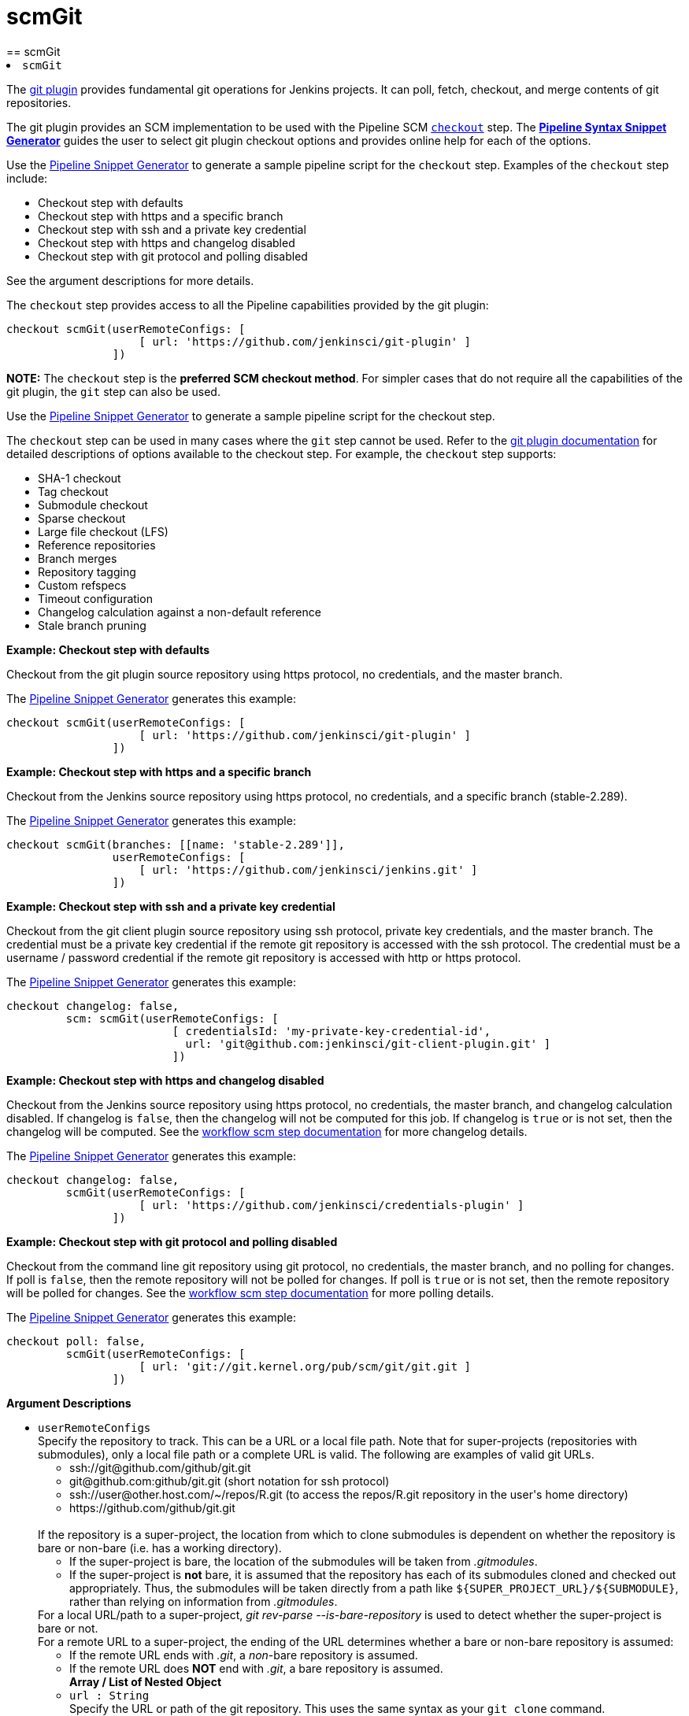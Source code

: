 = scmGit
:page-layout: pipelinesteps
== scmGit

++++
<li><code>scmGit</code><div>
<div><div>
 <p>The <a href="https://plugins.jenkins.io/git/" rel="nofollow">git plugin</a> provides fundamental git operations for Jenkins projects. It can poll, fetch, checkout, and merge contents of git repositories.</p>
 <p>The git plugin provides an SCM implementation to be used with the Pipeline SCM <a href="https://www.jenkins.io/doc/pipeline/steps/workflow-scm-step" rel="nofollow"><code>checkout</code></a> step. The <a href="https://www.jenkins.io/redirect/pipeline-snippet-generator" rel="nofollow"><strong>Pipeline Syntax Snippet Generator</strong></a> guides the user to select git plugin checkout options and provides online help for each of the options.</p>
 <p>Use the <a href="https://www.jenkins.io/redirect/pipeline-snippet-generator" rel="nofollow">Pipeline Snippet Generator</a> to generate a sample pipeline script for the <code>checkout</code> step. Examples of the <code>checkout</code> step include:</p>
 <ul>
  <li><a rel="nofollow">Checkout step with defaults</a></li>
  <li><a rel="nofollow">Checkout step with https and a specific branch</a></li>
  <li><a rel="nofollow">Checkout step with ssh and a private key credential</a></li>
  <li><a rel="nofollow">Checkout step with https and changelog disabled</a></li>
  <li><a rel="nofollow">Checkout step with git protocol and polling disabled</a></li>
 </ul> See the <a rel="nofollow">argument descriptions</a> for more details. 
 <p></p>
 <p>The <code>checkout</code> step provides access to all the Pipeline capabilities provided by the git plugin:</p>
 <pre>checkout scmGit(userRemoteConfigs: [
                    [ url: 'https://github.com/jenkinsci/git-plugin' ]
                ])
</pre>
 <p></p>
 <p><strong>NOTE:</strong> The <code>checkout</code> step is the <strong>preferred SCM checkout method</strong>. For simpler cases that do not require all the capabilities of the git plugin, the <code>git</code> step can also be used.</p>
 <p>Use the <a href="https://www.jenkins.io/redirect/pipeline-snippet-generator" rel="nofollow">Pipeline Snippet Generator</a> to generate a sample pipeline script for the checkout step.</p>
 <p>The <code>checkout</code> step can be used in many cases where the <code>git</code> step cannot be used. Refer to the <a href="https://plugins.jenkins.io/git#extensions" rel="nofollow">git plugin documentation</a> for detailed descriptions of options available to the checkout step. For example, the <code>checkout</code> step supports:</p>
 <ul>
  <li>SHA-1 checkout</li>
  <li>Tag checkout</li>
  <li>Submodule checkout</li>
  <li>Sparse checkout</li>
  <li>Large file checkout (LFS)</li>
  <li>Reference repositories</li>
  <li>Branch merges</li>
  <li>Repository tagging</li>
  <li>Custom refspecs</li>
  <li>Timeout configuration</li>
  <li>Changelog calculation against a non-default reference</li>
  <li>Stale branch pruning</li>
 </ul>
 <p></p> <strong><a rel="nofollow">Example: Checkout step with defaults</a></strong>
 <p>Checkout from the git plugin source repository using https protocol, no credentials, and the master branch.</p>
 <p>The <a href="https://www.jenkins.io/redirect/pipeline-snippet-generator" rel="nofollow">Pipeline Snippet Generator</a> generates this example:</p>
 <pre>checkout scmGit(userRemoteConfigs: [
                    [ url: 'https://github.com/jenkinsci/git-plugin' ]
                ])
</pre>
 <p></p><strong><a rel="nofollow">Example: Checkout step with https and a specific branch</a></strong>
 <p>Checkout from the Jenkins source repository using https protocol, no credentials, and a specific branch (stable-2.289).</p>
 <p>The <a href="https://www.jenkins.io/redirect/pipeline-snippet-generator" rel="nofollow">Pipeline Snippet Generator</a> generates this example:</p>
 <pre>checkout scmGit(branches: [[name: 'stable-2.289']],
                userRemoteConfigs: [
                    [ url: 'https://github.com/jenkinsci/jenkins.git' ]
                ])
</pre>
 <p></p><strong><a rel="nofollow">Example: Checkout step with ssh and a private key credential</a></strong>
 <p>Checkout from the git client plugin source repository using ssh protocol, private key credentials, and the master branch. The credential must be a private key credential if the remote git repository is accessed with the ssh protocol. The credential must be a username / password credential if the remote git repository is accessed with http or https protocol.</p>
 <p>The <a href="https://www.jenkins.io/redirect/pipeline-snippet-generator" rel="nofollow">Pipeline Snippet Generator</a> generates this example:</p>
 <pre>checkout changelog: false,
         scm: scmGit(userRemoteConfigs: [
                         [ credentialsId: 'my-private-key-credential-id',
                           url: 'git@github.com:jenkinsci/git-client-plugin.git' ]
                         ])
</pre>
 <p></p><strong><a rel="nofollow">Example: Checkout step with https and changelog disabled</a></strong>
 <p>Checkout from the Jenkins source repository using https protocol, no credentials, the master branch, and changelog calculation disabled. If changelog is <code>false</code>, then the changelog will not be computed for this job. If changelog is <code>true</code> or is not set, then the changelog will be computed. See the <a href="https://github.com/jenkinsci/workflow-scm-step-plugin/blob/master/README.md#changelogs" rel="nofollow">workflow scm step documentation</a> for more changelog details.</p>
 <p>The <a href="https://www.jenkins.io/redirect/pipeline-snippet-generator" rel="nofollow">Pipeline Snippet Generator</a> generates this example:</p>
 <pre>checkout changelog: false,
         scmGit(userRemoteConfigs: [
                    [ url: 'https://github.com/jenkinsci/credentials-plugin' ]
                ])
</pre>
 <p></p><strong><a rel="nofollow">Example: Checkout step with git protocol and polling disabled</a></strong>
 <p>Checkout from the command line git repository using git protocol, no credentials, the master branch, and no polling for changes. If poll is <code>false</code>, then the remote repository will not be polled for changes. If poll is <code>true</code> or is not set, then the remote repository will be polled for changes. See the <a href="https://github.com/jenkinsci/workflow-scm-step-plugin/blob/master/README.md#polling" rel="nofollow">workflow scm step documentation</a> for more polling details.</p>
 <p>The <a href="https://www.jenkins.io/redirect/pipeline-snippet-generator" rel="nofollow">Pipeline Snippet Generator</a> generates this example:</p>
 <pre>checkout poll: false,
         scmGit(userRemoteConfigs: [
                    [ url: 'git://git.kernel.org/pub/scm/git/git.git ]
                ])
</pre>
 <p></p> <strong><a rel="nofollow">Argument Descriptions</a></strong>
</div></div>
<ul><li><code>userRemoteConfigs</code>
<div><div>
 Specify the repository to track. This can be a URL or a local file path. Note that for super-projects (repositories with submodules), only a local file path or a complete URL is valid. The following are examples of valid git URLs. 
 <ul>
  <li>ssh://git@github.com/github/git.git</li>
  <li>git@github.com:github/git.git (short notation for ssh protocol)</li>
  <li>ssh://user@other.host.com/~/repos/R.git (to access the repos/R.git repository in the user's home directory)</li>
  <li>https://github.com/github/git.git</li>
 </ul>
 <br>
  If the repository is a super-project, the location from which to clone submodules is dependent on whether the repository is bare or non-bare (i.e. has a working directory). 
 <ul>
  <li>If the super-project is bare, the location of the submodules will be taken from <em>.gitmodules</em>.</li>
  <li>If the super-project is <strong>not</strong> bare, it is assumed that the repository has each of its submodules cloned and checked out appropriately. Thus, the submodules will be taken directly from a path like <code>${SUPER_PROJECT_URL}/${SUBMODULE}</code>, rather than relying on information from <em>.gitmodules</em>.</li>
 </ul> For a local URL/path to a super-project, <em>git rev-parse --is-bare-repository</em> is used to detect whether the super-project is bare or not. 
 <br>
  For a remote URL to a super-project, the ending of the URL determines whether a bare or non-bare repository is assumed: 
 <ul>
  <li>If the remote URL ends with <em>.git</em>, a <em>non</em>-bare repository is assumed.</li>
  <li>If the remote URL does <strong>NOT</strong> end with <em>.git</em>, a bare repository is assumed.</li>
 </ul>
</div></div>

<ul><b>Array / List of Nested Object</b>
<li><code>url : String</code>
<div><div>
 Specify the URL or path of the git repository. This uses the same syntax as your <code>git clone</code> command.
</div></div>

</li>
<li><code>name : String</code>
<div><div>
 ID of the repository, such as <code>origin</code>, to uniquely identify this repository among other remote repositories. This is the same "name" that you use in your <code>git remote</code> command. If left empty, Jenkins will generate unique names for you. 
 <p>You normally want to specify this when you have multiple remote repositories.</p>
</div></div>

</li>
<li><code>refspec : String</code>
<div><div>
 A refspec controls the remote refs to be retrieved and how they map to local refs. If left blank, it will default to the normal behaviour of <code>git fetch</code>, which retrieves all the branch heads as <code>remotes/REPOSITORYNAME/BRANCHNAME</code>. This default behaviour is OK for most cases. 
 <p>In other words, the default refspec is "+refs/heads/*:refs/remotes/REPOSITORYNAME/*" where <code>REPOSITORYNAME</code> is the value you specify in the above "name of repository" textbox.</p>
 <p>When do you want to modify this value? A good example is when you want to just retrieve one branch. For example, <code>+refs/heads/master:refs/remotes/origin/master</code> would only retrieve the master branch and nothing else.</p>
 <p>The plugin uses a default refspec for its initial fetch, unless the "Advanced Clone Option" is set to honor refspec. This keeps compatibility with previous behavior, and allows the job definition to decide if the refspec should be honored on initial clone.</p>
 <p>Multiple refspecs can be entered by separating them with a space character. <code>+refs/heads/master:refs/remotes/origin/master&nbsp;+refs/heads/develop:refs/remotes/origin/develop</code> retrieves the master branch and the develop branch and nothing else.</p>
 <p>See <a href="https://git-scm.com/book/en/v2/Git-Internals-The-Refspec" rel="nofollow">the refspec definition in Git user manual</a> for more details.</p>
</div></div>

</li>
<li><code>credentialsId : String</code>
<div><div>
 Credential used to <strong>check out</strong> sources.
</div></div>

</li>
</ul></li>
<li><code>branches</code>
<div><div>
 List of branches to build. Jenkins jobs are most effective when each job builds only a single branch. When a single job builds multiple branches, the changelog comparisons between branches often show no changes or incorrect changes.
</div></div>

<ul><b>Array / List of Nested Object</b>
<li><code>name : String</code>
<div><div>
 <p>Specify the branches if you'd like to track a specific branch in a repository. If left blank, all branches will be examined for changes and built.</p>
 <p>The safest way is to use the <code>refs/heads/&lt;branchName&gt;</code> syntax. This way the expected branch is unambiguous.</p>
 <p>If your branch name has a <code>/</code> in it make sure to use the full reference above. When not presented with a full path the plugin will only use the part of the string right of the last slash. Meaning <code>foo/bar</code> will actually match <code>bar</code>.</p>
 <p>If you use a wildcard branch specifier, with a slash (e.g. <code>release/</code>), you'll need to specify the origin repository in the branch names to make sure changes are picked up. So e.g. <code>origin/release/</code></p>
 <p>Possible options:</p>
 <ul>
  <li><strong><code>&lt;branchName&gt;</code></strong><br>
    Tracks/checks out the specified branch. If ambiguous the first result is taken, which is not necessarily the expected one. Better use <code>refs/heads/&lt;branchName&gt;</code>.<br>
    E.g. <code>master</code>, <code>feature1</code>, ...</li>
  <li><strong><code>refs/heads/&lt;branchName&gt;</code></strong><br>
    Tracks/checks out the specified branch.<br>
    E.g. <code>refs/heads/master</code>, <code>refs/heads/feature1/master</code>, ...</li>
  <li><strong><code>&lt;remoteRepoName&gt;/&lt;branchName&gt;</code></strong><br>
    Tracks/checks out the specified branch. If ambiguous the first result is taken, which is not necessarily the expected one.<br>
    Better use <code>refs/heads/&lt;branchName&gt;</code>.<br>
    E.g. <code>origin/master</code></li>
  <li><strong><code>remotes/&lt;remoteRepoName&gt;/&lt;branchName&gt;</code></strong><br>
    Tracks/checks out the specified branch.<br>
    E.g. <code>remotes/origin/master</code></li>
  <li><strong><code>refs/remotes/&lt;remoteRepoName&gt;/&lt;branchName&gt;</code></strong><br>
    Tracks/checks out the specified branch.<br>
    E.g. <code>refs/remotes/origin/master</code></li>
  <li><strong><code>&lt;tagName&gt;</code></strong><br>
    This does not work since the tag will not be recognized as tag.<br>
    Use <code>refs/tags/&lt;tagName&gt;</code> instead.<br>
    E.g. <code>git-2.3.0</code></li>
  <li><strong><code>refs/tags/&lt;tagName&gt;</code></strong><br>
    Tracks/checks out the specified tag.<br>
    E.g. <code>refs/tags/git-2.3.0</code></li>
  <li><strong><code>&lt;commitId&gt;</code></strong><br>
    Checks out the specified commit.<br>
    E.g. <code>5062ac843f2b947733e6a3b105977056821bd352</code>, <code>5062ac84</code>, ...</li>
  <li><strong><code>${ENV_VARIABLE}</code></strong><br>
    It is also possible to use environment variables. In this case the variables are evaluated and the result is used as described above.<br>
    E.g. <code>${TREEISH}</code>, <code>refs/tags/${TAGNAME}</code>, ...</li>
  <li><strong><code>&lt;Wildcards&gt;</code></strong><br>
    The syntax is of the form: <code>REPOSITORYNAME/BRANCH</code>. In addition, <code>BRANCH</code> is recognized as a shorthand of <code>*/BRANCH</code>, '*' is recognized as a wildcard, and '**' is recognized as wildcard that includes the separator '/'. Therefore, <code>origin/branches*</code> would match <code>origin/branches-foo</code> but not <code>origin/branches/foo</code>, while <code>origin/branches**</code> would match both <code>origin/branches-foo</code> and <code>origin/branches/foo</code>.</li>
  <li><strong><code>:&lt;regular expression&gt;</code></strong><br>
    The syntax is of the form: <code>:regexp</code>. Regular expression syntax in branches to build will only build those branches whose names match the regular expression.<br>
    Examples:<br>
   <ul>
    <li><code>:^(?!(origin/prefix)).*</code>
     <ul>
      <li>matches: <code>origin</code> or <code>origin/master</code> or <code>origin/feature</code></li>
      <li>does not match: <code>origin/prefix</code> or <code>origin/prefix_123</code> or <code>origin/prefix-abc</code></li>
     </ul></li>
    <li><code>:origin/release-\d{8}</code>
     <ul>
      <li>matches: <code>origin/release-20150101</code></li>
      <li>does not match: <code>origin/release-2015010</code> or <code>origin/release-201501011</code> or <code>origin/release-20150101-something</code></li>
     </ul></li>
    <li><code>:^(?!origin/master$|origin/develop$).*</code>
     <ul>
      <li>matches: <code>origin/branch1</code> or <code>origin/branch-2</code> or <code>origin/master123</code> or <code>origin/develop-123</code></li>
      <li>does not match: <code>origin/master</code> or <code>origin/develop</code></li>
     </ul></li>
   </ul></li>
 </ul>
 <p></p>
</div></div>

</li>
</ul></li>
<li><code>browser</code>
<div><div>
 Defines the repository browser that displays changes detected by the git plugin.
</div></div>

<ul><b>Nested Choice of Objects</b>
<li><code>assembla</code><div>
<ul><li><code>repoUrl : String</code>
<div><div>
 Specify the root URL serving this repository (such as <em>https://www.assembla.com/code/PROJECT/git/</em>).
</div></div>

</li>
</ul></div></li>
<li><code>$class: 'BacklogGitRepositoryBrowser'</code><div>
<ul><li><code>repoName : String</code>
</li>
<li><code>repoUrl : String</code>
</li>
</ul></div></li>
<li><code>bitbucketServer</code><div>
<ul><li><code>repoUrl : String</code>
<div><div>
 Specify the Bitbucket Server root URL for this repository (such as <em>https://bitbucket:7990/OWNER/REPO/</em>).
</div></div>

</li>
</ul></div></li>
<li><code>bitbucket</code><div>
<ul><li><code>repoUrl : String</code>
<div><div>
 Specify the root URL serving this repository (such as <em>https://bitbucket.org/OWNER/REPO/</em>).
</div></div>

</li>
</ul></div></li>
<li><code>cgit</code><div>
<ul><li><code>repoUrl : String</code>
<div><div>
 Specify the root URL serving this repository (such as <em>https://cgit.example.com:port/group/REPO/</em>).
</div></div>

</li>
</ul></div></li>
<li><code>fisheye</code><div>
<ul><li><code>repoUrl : String</code>
<div><div>
 Specify the URL of this repository in FishEye (such as <em>https://fisheye.example.com/browse/project/</em>).
</div></div>

</li>
</ul></div></li>
<li><code>gitblit</code><div>
<ul><li><code>repoUrl : String</code>
<div><div>
 Specify the root URL serving this repository.
</div></div>

</li>
<li><code>projectName : String</code>
<div><div>
 Specify the name of the project in GitBlit.
</div></div>

</li>
</ul></div></li>
<li><code>$class: 'GitBucketBrowser'</code><div>
<ul><li><code>url : String</code>
</li>
</ul></div></li>
<li><code>gitLab</code><div>
<ul><li><code>repoUrl : String</code>
<div><div>
 Specify the root URL serving this repository (such as <em>https://gitlab.com/username/repository/</em>).
</div></div>

</li>
<li><code>version : String</code> (optional)
<div><div>
 Specify the major and minor version of GitLab you use (such as 9.1). If you don't specify a version, a modern version of GitLab (&gt;= 8.0) is assumed.
</div></div>

</li>
</ul></div></li>
<li><code>gitLabBrowser</code><div>
<div><div>
 Specify the HTTP URL for this project's GitLab page so that links to changes can be automatically generated by Jenkins. The URL needs to include the owner and project. If the GitLab server is <code>https://gitLab.example.com</code> then the URL for bob's skunkworks project might be <code>https://gitLab.example.com/bob/skunkworks</code>.
</div></div>
<ul><li><code>projectUrl : String</code>
<div><div>
 Specify the HTTP URL for this project's GitLab page. The URL needs to include the owner and project so, for example, if the GitLab server is <code>https://gitLab.example.com</code> then the URL for bob's skunkworks project might be <code>https://gitLab.example.com/bob/skunkworks</code>
</div></div>

</li>
</ul></div></li>
<li><code>gitList</code><div>
<ul><li><code>repoUrl : String</code>
<div><div>
 Specify the root URL serving this repository (such as <em>https://gitlist.example.com/repo/</em>).
</div></div>

</li>
</ul></div></li>
<li><code>gitWeb</code><div>
<ul><li><code>repoUrl : String</code>
<div><div>
 Specify the root URL serving this repository (such as <em>https://github.com/jenkinsci/jenkins.git</em>).
</div></div>

</li>
</ul></div></li>
<li><code>$class: 'GiteaBrowser'</code><div>
<ul><li><code>repoUrl : String</code>
<div><div>
 Specify the HTTP URL for this repository's Gitea page. The URL needs to include the owner and repository so, for example, if the Gitea server is <code>https://gitea.example.com</code> then the URL for bob's skunkworks project repository might be <code>https://gitea.example.com/bob/skunkworks</code>
</div></div>

</li>
</ul></div></li>
<li><code>github</code><div>
<ul><li><code>repoUrl : String</code>
<div><div>
 Specify the HTTP URL for this repository's GitHub page (such as <em>https://github.com/jquery/jquery</em>).
</div></div>

</li>
</ul></div></li>
<li><code>gitiles</code><div>
<ul><li><code>repoUrl : String</code>
<div><div>
 Specify the root URL serving this repository (such as <em>https://gwt.googlesource.com/gwt/</em>).
</div></div>

</li>
</ul></div></li>
<li><code>$class: 'GitoriousWeb'</code><div>
<ul><li><code>repoUrl : String</code>
<div><div>
 Specify the root URL serving this repository (such as <em>https://gitorious.org/gitorious/mainline</em>).
</div></div>

</li>
</ul></div></li>
<li><code>gogs</code><div>
<ul><li><code>repoUrl : String</code>
<div><div>
 Specify the root URL serving this repository (such as <em>https://gogs.example.com/username/some-repo-url.git</em>).
</div></div>

</li>
</ul></div></li>
<li><code>kiln</code><div>
<ul><li><code>repoUrl : String</code>
<div><div>
 Specify the root URL serving this repository (such as <em>https://khanacademy.kilnhg.com/Code/Website/Group/webapp</em>).
</div></div>

</li>
</ul></div></li>
<li><code>phabricator</code><div>
<ul><li><code>repoUrl : String</code>
<div><div>
 Specify the phabricator instance root URL (such as <em>https://phabricator.example.com</em>).
</div></div>

</li>
<li><code>repo : String</code>
<div><div>
 Specify the repository name in phabricator (such as the <em>foo</em> part of <em>phabricator.example.com/diffusion/foo/browse</em>).
</div></div>

</li>
</ul></div></li>
<li><code>redmine</code><div>
<ul><li><code>repoUrl : String</code>
<div><div>
 Specify the root URL serving this repository (such as <em>https://redmine.example.com/PATH/projects/PROJECT/repository</em>).
</div></div>

</li>
</ul></div></li>
<li><code>rhodeCode</code><div>
<ul><li><code>repoUrl : String</code>
<div><div>
 Specify the HTTP URL for this repository's RhodeCode page (such as <em>https://rhodecode.example.com/projects/PROJECT/repos/REPO/</em>).
</div></div>

</li>
</ul></div></li>
<li><code>$class: 'ScmManagerGitRepositoryBrowser'</code><div>
<ul><li><code>repoUrl : String</code>
<div><div>
 Specify the root URL serving this repository (such as <em>https://scm-manager.org/scm/repo/namespace/name</em>).
</div></div>

</li>
</ul></div></li>
<li><code>jbSpace</code><div>
<ul><li><code>repoUrl : String</code>
<div><div>
 Provide the absolute URL to your repository in JetBrains Space in the following format: https://&lt;your Space instance&gt;/p/&lt;project key&gt;/repositories/&lt;repository name&gt;
</div></div>

</li>
</ul></div></li>
<li><code>$class: 'Stash'</code><div>
<ul><li><code>repoUrl : String</code>
<div><div>
 Specify the HTTP URL for this repository's Stash page (such as <em>https://stash.example.com/projects/PROJECT/repos/REPO/</em>).
</div></div>

</li>
</ul></div></li>
<li><code>teamFoundation</code><div>
<ul><li><code>repoUrl : String</code>
<div><div>
 Either the name of the remote whose URL should be used, or the URL of this module in TFS (such as <em>https://tfs.example.com/tfs/PROJECT/_git/REPO/</em>). If empty (default), the URL of the "origin" repository is used. 
 <p>If TFS is also used as the repository server, this can usually be left blank.</p>
</div></div>

</li>
</ul></div></li>
<li><code>$class: 'TracGitRepositoryBrowser'</code><div>
<ul></ul></div></li>
<li><code>$class: 'TuleapBrowser'</code><div>
<div><div>
 Specify the HTTPS URL for the Tuleap Git repository so that links to changes can be automatically generated by Jenkins.
</div></div>
<ul><li><code>repositoryUrl : String</code>
<div><div>
 The URL is the web URL of the Tuleap Git repository.
</div></div>

</li>
</ul></div></li>
<li><code>viewgit</code><div>
<ul><li><code>repoUrl : String</code>
<div><div>
 Specify the root URL serving this repository (such as <em>https://git.example.com/viewgit/</em>).
</div></div>

</li>
<li><code>projectName : String</code>
<div><div>
 Specify the name of the project in ViewGit (e.g. scripts, scuttle etc. from <em>https://code.fealdia.org/viewgit/</em>).
</div></div>

</li>
</ul></div></li>
</ul></li>
<li><code>gitTool : String</code>
<div><p>Name of the git tool to be used for this job. Git tool names are defined in "Global Tool Configuration".</p></div>

</li>
<li><code>extensions</code>
<div><div>
 <p>Extensions add new behavior or modify existing plugin behavior for different uses. Extensions help users more precisely tune plugin behavior to meet their needs.</p>
 <p>Extensions include:</p>
 <ul>
  <li><strong>Clone extensions</strong> modify the git operations that retrieve remote changes into the agent workspace. The extensions can adjust the amount of history retrieved, how long the retrieval is allowed to run, and other retrieval details.</li>
  <li><strong>Checkout extensions</strong> modify the git operations that place files in the workspace from the git repository on the agent. The extensions can adjust the maximum duration of the checkout operation, the use and behavior of git submodules, the location of the workspace on the disc, and more.</li>
  <li><strong>Changelog extensions</strong> adapt the source code difference calculations for different cases.</li>
  <li><strong>Tagging extensions</strong> allow the plugin to apply tags in the current workspace.</li>
  <li><strong>Build initiation extensions</strong> control the conditions that start a build. They can ignore notifications of a change or force a deeper evaluation of the commits when polling.</li>
  <li><strong>Merge extensions</strong> can optionally merge changes from other branches into the current branch of the agent workspace. They control the source branch for the merge and the options applied to the merge.</li>
 </ul>
 <p></p>
</div></div>

<ul><b>Array / List of Nested Choice of Objects</b>
<li><code>authorInChangelog</code><div>
<div><div>
 The default behavior is to use the Git commit's "Committer" value in Jenkins' build changesets. If this option is selected, the Git commit's "Author" value would be used instead.
</div></div>
<ul></ul></div></li>
<li><code>$class: 'BuildChooserSetting'</code><div>
<div><div>
 When you are interested in using a job to build multiple heads (most typically multiple branches), you can choose how Jenkins choose what branches to build in what order. 
 <p>This extension point in Jenkins is used by many other plugins to control the job to build specific commits. When you activate those plugins, you may see them installing a custom strategy here.</p>
</div></div>
<ul><li><code>buildChooser</code>
<ul><b>Nested Choice of Objects</b>
<li><code>$class: 'AlternativeBuildChooser'</code><div>
<ul></ul></div></li>
<li><code>$class: 'AncestryBuildChooser'</code><div>
<ul><li><code>maximumAgeInDays : int</code>
</li>
<li><code>ancestorCommitSha1 : String</code>
</li>
</ul></div></li>
<li><code>$class: 'DefaultBuildChooser'</code><div>
<ul></ul></div></li>
<li><code>$class: 'DeflakeGitBuildChooser'</code><div>
<ul></ul></div></li>
<li><code>$class: 'GerritTriggerBuildChooser'</code><div>
<ul></ul></div></li>
<li><code>$class: 'InverseBuildChooser'</code><div>
<ul></ul></div></li>
</ul></li>
</ul></div></li>
<li><code>buildSingleRevisionOnly</code><div>
<div><div>
 Disable scheduling for multiple candidate revisions.
 <br>
  If we have 3 branches:
 <br>
  ----A--.---.--- B
 <br>
  &nbsp;&nbsp;&nbsp;&nbsp;&nbsp;&nbsp;&nbsp;&nbsp;&nbsp;\-----C
 <br>
  jenkins would try to build (B) and (C).
 <br>
  This behaviour disables this and only builds one of them.
 <br>
  It is helpful to reduce the load of the Jenkins infrastructure when the SCM system like Bitbucket or GitHub should decide what commits to build.
</div></div>
<ul></ul></div></li>
<li><code>changelogToBranch</code><div>
<div><div>
 This method calculates the changelog against the specified branch.
</div></div>
<ul><li><code>options</code>
<ul><b>Nested Object</b>
<li><code>compareRemote : String</code>
<div><div>
 Name of the repository, such as <code>origin</code>, that contains the branch you specify below.
</div></div>

</li>
<li><code>compareTarget : String</code>
<div><div>
 The name of the branch within the named repository to compare against.
</div></div>

</li>
</ul></li>
</ul></div></li>
<li><code>checkoutOption</code><div>
<ul><li><code>timeout : int</code>
<div><div>
 Specify a timeout (in minutes) for checkout.
 <br>
  This option overrides the default timeout of 10 minutes. 
 <br>
  You can change the global git timeout via the property org.jenkinsci.plugins.gitclient.Git.timeOut (see <a href="https://issues.jenkins.io/browse/JENKINS-11286" rel="nofollow">JENKINS-11286</a>). Note that property should be set on both controller and agent to have effect (see <a href="https://issues.jenkins.io/browse/JENKINS-22547" rel="nofollow">JENKINS-22547</a>).
</div></div>

</li>
</ul></div></li>
<li><code>cleanBeforeCheckout</code><div>
<div><div>
 Clean up the workspace before every checkout by deleting all untracked files and directories, including those which are specified in <code>.gitignore</code>. It also resets all <em>tracked</em> files to their versioned state. This ensures that the workspace is in the same state as if you cloned and checked out in a brand-new empty directory, and ensures that your build is not affected by the files generated by the previous build.
</div></div>
<ul><li><code>deleteUntrackedNestedRepositories : boolean</code> (optional)
<div><div>
 Deletes untracked submodules and any other subdirectories which contain <code>.git</code> directories.
</div></div>

</li>
</ul></div></li>
<li><code>cleanAfterCheckout</code><div>
<div><div>
 Clean up the workspace after every checkout by deleting all untracked files and directories, including those which are specified in <code>.gitignore</code>. It also resets all <em>tracked</em> files to their versioned state. This ensures that the workspace is in the same state as if you cloned and checked out in a brand-new empty directory, and ensures that your build is not affected by the files generated by the previous build.
</div></div>
<ul><li><code>deleteUntrackedNestedRepositories : boolean</code> (optional)
<div><div>
 Deletes untracked submodules and any other subdirectories which contain <code>.git</code> directories.
</div></div>

</li>
</ul></div></li>
<li><code>cloneOption</code><div>
<ul><li><code>shallow : boolean</code>
<div><div>
 Perform shallow clone, so that git will not download the history of the project, saving time and disk space when you just want to access the latest version of a repository.
</div></div>

</li>
<li><code>noTags : boolean</code>
<div><div>
 Deselect this to perform a clone without tags, saving time and disk space when you just want to access what is specified by the refspec.
</div></div>

</li>
<li><code>reference : String</code>
<div><div>
 Specify a folder containing a repository that will be used by Git as a reference during clone operations.
 <br>
  This option will be ignored if the folder is not available on the controller or agent where the clone is being executed.
</div></div>

</li>
<li><code>timeout : int</code>
<div><div>
 Specify a timeout (in minutes) for clone and fetch operations.
 <br>
  This option overrides the default timeout of 10 minutes. 
 <br>
  You can change the global git timeout via the property org.jenkinsci.plugins.gitclient.Git.timeOut (see <a href="https://issues.jenkins.io/browse/JENKINS-11286" rel="nofollow">JENKINS-11286</a>). Note that property should be set on both controller and agent to have effect (see <a href="https://issues.jenkins.io/browse/JENKINS-22547" rel="nofollow">JENKINS-22547</a>).
</div></div>

</li>
<li><code>depth : int</code> (optional)
<div><div>
 Set shallow clone depth, so that git will only download recent history of the project, saving time and disk space when you just want to access the latest commits of a repository.
</div></div>

</li>
<li><code>honorRefspec : boolean</code> (optional)
<div><div>
 Perform initial clone using the refspec defined for the repository. This can save time, data transfer and disk space when you only need to access the references specified by the refspec.
</div></div>

</li>
</ul></div></li>
<li><code>$class: 'CodeCommitURLHelper'</code><div>
<ul><li><code>credentialId : String</code>
<div><div>
 <p>OPTIONAL: Select the credentials to use.<br>
   If not specified, defaults to the <a href="http://docs.aws.amazon.com/AWSSdkDocsJava/latest/DeveloperGuide/credentials.html#using-the-default-credential-provider-chain" rel="nofollow"> DefaultAWSCredentialsProviderChain </a> behaviour - <b>*FROM THE JENKINS INSTANCE*</b></p>
 <p>In the latter case, usage of IAM Role Profiles seems not to work, thus relying on environment variables / system properties or the ~/.aws/credentials file, thus not recommended.</p>
</div></div>

</li>
<li><code>repositoryName : String</code>
</li>
</ul></div></li>
<li><code>$class: 'DisableRemotePoll'</code><div>
<div><div>
 Git plugin uses git ls-remote polling mechanism by default when configured with a single branch (no wildcards!). This compare the latest built commit SHA with the remote branch without cloning a local copy of the repo.
 <br>
 <br>
  If you don't want to / can't use this.
 <br>
 <br>
  If this option is selected, polling will require a workspace and might trigger unwanted builds (see <a href="https://issues.jenkins.io/browse/JENKINS-10131" rel="nofollow">JENKINS-10131</a>).
</div></div>
<ul></ul></div></li>
<li><code>$class: 'ExcludeFromChangeSet'</code><div>
<ul></ul></div></li>
<li><code>$class: 'ExcludeFromPoll'</code><div>
<ul></ul></div></li>
<li><code>lfs</code><div>
<div><div>
 Enable <a href="https://git-lfs.github.com/" rel="nofollow">git large file support</a> for the workspace by pulling large files after the checkout completes. Requires that the controller and each agent performing an LFS checkout have installed `git lfs`.
</div></div>
<ul></ul></div></li>
<li><code>$class: 'GitSCMChecksExtension'</code><div>
<ul><li><code>verboseConsoleLog : boolean</code> (optional)
<div><div>
 If this option is checked, verbose log will be output to build console; the verbose log is useful for debugging the publisher creation.
</div></div>

</li>
</ul></div></li>
<li><code>$class: 'GitSCMStatusChecksExtension'</code><div>
<ul><li><code>name : String</code> (optional)
</li>
<li><code>skip : boolean</code> (optional)
</li>
<li><code>skipProgressUpdates : boolean</code> (optional)
</li>
<li><code>suppressLogs : boolean</code> (optional)
</li>
<li><code>unstableBuildNeutral : boolean</code> (optional)
</li>
</ul></div></li>
<li><code>$class: 'GitTagMessageExtension'</code><div>
<div><div>
 If the revision checked out has a git tag associated with it, the tag name will be exported during the build as <strong>GIT_TAG_NAME</strong>. 
 <br>
  If a message was specified when creating the tag, then that message will be exported during the build as the <strong>GIT_TAG_MESSAGE</strong> environment variable. 
 <br>
  If no tag message was specified, the commit message will be used. 
 <br>
  If you ticked the <strong>Use most recent tag</strong> option, and the revision checked out has no git tag associated with it, the parent commits will be searched for a git tag, and the rules stated above will apply to the first parent commit with a git tag. 
 <p></p> If the revision has more than one tag associated with it, only the most recent tag will be taken into account, <strong>unless</strong> the refspec contains "refs/tags/" — i.e. builds are only triggered when certain tag names or patterns are matched — in which case the exact tag name that triggered the build will be used, even if it's not the most recent tag for this commit. 
 <br>
  For this reason, if you're not using a tag-specific refspec but you <em>are</em> using the "Create a tag for every build" behaviour, you should make sure that the build-tagging behaviour is configured to run <em>after</em> this "export git tag message" behaviour. 
 <p></p> Tag and commit messages which span multiple lines are no problem, though only the first 10000 lines of a tag's message will be exported.
</div></div>
<ul><li><code>useMostRecentTag : boolean</code> (optional)
</li>
</ul></div></li>
<li><code>$class: 'IgnoreNotifyCommit'</code><div>
<div><div>
 If checked, this repository will be ignored when the notifyCommit-URL is accessed regardless of if the repository matches or not.
</div></div>
<ul></ul></div></li>
<li><code>localBranch</code><div>
<div><div>
 If given, checkout the revision to build as HEAD on this branch. 
 <p>If selected, and its value is an empty string or "**", then the branch name is computed from the remote branch without the origin. In that case, a remote branch origin/master will be checked out to a local branch named master, and a remote branch origin/develop/new-feature will be checked out to a local branch named develop/newfeature.</p>
 <p>Please note that this has not been tested with submodules.</p>
</div></div>
<ul><li><code>localBranch : String</code>
</li>
</ul></div></li>
<li><code>$class: 'MessageExclusion'</code><div>
<ul><li><code>excludedMessage : String</code>
<div><div>
 If set, and Jenkins is set to poll for changes, Jenkins will ignore any revisions committed with message matched to <a href="https://docs.oracle.com/en/java/javase/11/docs/api/java.base/java/util/regex/Pattern.html" rel="nofollow">Pattern</a> when determining if a build needs to be triggered. This can be used to exclude commits done by the build itself from triggering another build, assuming the build server commits the change with a distinct message. 
 <p></p>Exclusion uses <a href="https://docs.oracle.com/en/java/javase/11/docs/api/java.base/java/util/regex/Pattern.html" rel="nofollow">Pattern</a> <a href="https://docs.oracle.com/en/java/javase/11/docs/api/java.base/java/util/regex/Matcher.html#matches()" rel="nofollow">matching</a>
 <p></p>
 <pre>.*\[maven-release-plugin\].*</pre> The example above illustrates that if only revisions with "[maven-release-plugin]" message in first comment line have been committed to the SCM a build will not occur. 
 <p></p> You can create more complex patterns using embedded flag expressions. 
 <pre>(?s).*FOO.*</pre> This example will search FOO message in all comment lines.
</div></div>

</li>
</ul></div></li>
<li><code>$class: 'PathRestriction'</code><div>
<div><div>
 If set, and Jenkins is set to poll for changes, Jenkins will pay attention to included and/or excluded files and/or folders when determining if a build needs to be triggered. 
 <p></p> Using this behaviour will preclude the faster git ls-remote polling mechanism, forcing polling to require a workspace thus sometimes triggering unwanted builds, as if you had selected the <strong>Force polling using workspace</strong> extension as well.
</div></div>
<ul><li><code>includedRegions : String</code>
<div><div>
 Each inclusion uses <a href="https://docs.oracle.com/en/java/javase/11/docs/api/java.base/java/util/regex/Pattern.html" rel="nofollow">java regular expression pattern matching</a>, and must be separated by a new line. An empty list implies that everything is included. 
 <p></p>
 <pre>    myapp/src/main/web/.*\.html
    myapp/src/main/web/.*\.jpeg
    myapp/src/main/web/.*\.gif
  </pre> The example above illustrates that a build will only occur, if html/jpeg/gif files have been committed to the SCM. Exclusions take precedence over inclusions, if there is an overlap between included and excluded regions.
</div></div>

</li>
<li><code>excludedRegions : String</code>
<div><div>
 Each exclusion uses <a href="https://docs.oracle.com/en/java/javase/11/docs/api/java.base/java/util/regex/Pattern.html" rel="nofollow">java regular expression pattern matching</a>, and must be separated by a new line. 
 <p></p>
 <pre>    myapp/src/main/web/.*\.html
    myapp/src/main/web/.*\.jpeg
    myapp/src/main/web/.*\.gif
  </pre> The example above illustrates that if only html/jpeg/gif files have been committed to the SCM a build will not occur.
</div></div>

</li>
</ul></div></li>
<li><code>perBuildTag</code><div>
<div><div>
 Create a tag in the workspace for every build to unambiguously mark the commit that was built. You can combine this with Git publisher to push the tags to the remote repository.
</div></div>
<ul></ul></div></li>
<li><code>$class: 'PreBuildMerge'</code><div>
<div><div>
 These options allow you to perform a merge to a particular branch before building. For example, you could specify an integration branch to be built, and to merge to master. In this scenario, on every change of integration, Jenkins will perform a merge with the master branch, and try to perform a build if the merge is successful. It then may push the merge back to the remote repository if the Git Push post-build action is selected.
</div></div>
<ul><li><code>options</code>
<ul><b>Nested Object</b>
<li><code>mergeTarget : String</code>
<div><div>
 The name of the branch within the named repository to merge to, such as <code>master</code>.
</div></div>

</li>
<li><code>fastForwardMode</code> (optional)
<div><div>
 Merge fast-forward mode selection.
 <br>
  The default, --ff, gracefully falls back to a merge commit when required.
 <br>
  For more information, see the <a href="https://git-scm.com/docs/git-merge" rel="nofollow">Git Merge Documentation</a>
</div></div>

<ul><li><b>Values:</b> <code>FF</code>, <code>FF_ONLY</code>, <code>NO_FF</code></li></ul></li>
<li><code>mergeRemote : String</code> (optional)
<div><div>
 Name of the repository, such as <code>origin</code>, that contains the branch you specify below. If left blank, it'll default to the name of the first repository configured above.
</div></div>

</li>
<li><code>mergeStrategy</code> (optional)
<div><div>
 Merge strategy selection. <strong>This feature is not fully implemented in JGIT.</strong>
</div></div>

<ul><li><b>Values:</b> <code>DEFAULT</code>, <code>RESOLVE</code>, <code>RECURSIVE</code>, <code>OCTOPUS</code>, <code>OURS</code>, <code>SUBTREE</code>, <code>RECURSIVE_THEIRS</code></li></ul></li>
</ul></li>
</ul></div></li>
<li><code>pretestedIntegration</code><div>
<ul><li><code>gitIntegrationStrategy</code>
<ul><b>Nested Choice of Objects</b>
<li><code>accumulated</code><div>
<div><h2>Accumulated Commit Strategy</h2>
<div>
 This strategy merges your commits with the --no-ff switch
</div></div>
<ul><li><code>shortCommitMessage : boolean</code> (optional)
</li>
</ul></div></li>
<li><code>ffonly</code><div>
<div><h2>Fast Forward only (--ff-only) Strategy</h2>
<div>
 This strategy fast-forward only using the --ff-only switch - or fails
</div></div>
<ul><li><code>shortCommitMessage : boolean</code> (optional)
</li>
</ul></div></li>
<li><code>squash</code><div>
<div><h2>Squashed Commit Strategy</h2>
<div>
 This strategy squashes all your commit on a given branch with the --squash option
</div></div>
<ul></ul></div></li>
</ul></li>
<li><code>integrationBranch : String</code>
<div><h3>What to specify</h3>
<p>The branch name must match your integration branch name. <b>No trailing slash.</b></p>
<h3>Merge is performed the following way</h3>
<h5>Squash commit</h5>
<pre>            git checkout -B &lt;Branch name&gt; &lt;Repository name&gt;/&lt;Branch name&gt;
            git merge --squash &lt;Branch matched by git&gt;
            git commit -C &lt;Branch matched by git&gt;</pre>
<h5>Accumulated commit</h5>
<pre>            git checkout -B &lt;Branch name&gt; &lt;Repository name&gt;/&lt;Branch name&gt;
            git merge -m &lt;commitMsg&gt; &lt;Branch matched by git&gt; --no-ff</pre>
<h3>When changes are pushed to the integration branch?</h3>
<p>Changes are only ever pushed when the build results is SUCCESS</p>
<pre>            git push &lt;Repository name&gt; &lt;Branch name&gt;</pre></div>

</li>
<li><code>repoName : String</code>
<div><div>
 <h3>What to specify</h3>
 <p>The repository name. In git the repository is always the name of the remote. So if you have specified a repository name in your Git configuration. You need to specify the exact same name here, otherwise no integration will be performed. We do the merge based on this.</p>
 <p><b>No trailing slash on repository name.</b></p>
 <p><span>Remember to specify this when working with NAMED repositories in Git</span></p>
</div></div>

</li>
</ul></div></li>
<li><code>pruneStaleBranch</code><div>
<div><div>
 Run "git remote prune" for each remote, to prune obsolete local branches.
</div></div>
<ul></ul></div></li>
<li><code>pruneTags</code><div>
<ul><li><code>pruneTags : boolean</code>
</li>
</ul></div></li>
<li><code>$class: 'RelativeTargetDirectory'</code><div>
<ul><li><code>relativeTargetDir : String</code>
<div><div>
 Specify a local directory (relative to <a rel="nofollow">the workspace root</a>) where the Git repository will be checked out. If left empty, the workspace root itself will be used. 
 <p>This extension should <strong>not</strong> be used in Jenkins Pipeline (either declarative or scripted). Jenkins Pipeline already provides standard techniques for checkout to a subdirectory. Use <a href="https://www.jenkins.io/doc/pipeline/steps/workflow-durable-task-step/#ws-allocate-workspace" rel="nofollow">ws</a> and <a href="https://www.jenkins.io/doc/pipeline/steps/workflow-durable-task-step/#dir-change-current-directory" rel="nofollow">dir</a> in Jenkins Pipeline rather than this extension.</p>
</div></div>

</li>
</ul></div></li>
<li><code>$class: 'ScmName'</code><div>
<div><div>
 <p>Unique name for this SCM. Needed when using Git within the Multi SCM plugin.</p>
</div></div>
<ul><li><code>name : String</code>
</li>
</ul></div></li>
<li><code>$class: 'SparseCheckoutPaths'</code><div>
<div><div>
 <p>Specify the paths that you'd like to sparse checkout. This may be used for saving space (Think about a reference repository). Be sure to use a recent version of Git, at least above 1.7.10</p>
</div></div>
<ul><li><code>sparseCheckoutPaths</code>
<ul><b>Array / List of Nested Object</b>
<li><code>path : String</code>
</li>
</ul></li>
</ul></div></li>
<li><code>submodule</code><div>
<ul><li><code>depth : int</code> (optional)
<div><div>
 Set shallow clone depth, so that git will only download recent history of the project, saving time and disk space when you just want to access the latest commits of a repository.
</div></div>

</li>
<li><code>disableSubmodules : boolean</code> (optional)
<div><div>
 By disabling support for submodules you can still keep using basic git plugin functionality and just have Jenkins to ignore submodules completely as if they didn't exist.
</div></div>

</li>
<li><code>parentCredentials : boolean</code> (optional)
<div><div>
 Use credentials from the default remote of the parent project.
</div></div>

</li>
<li><code>recursiveSubmodules : boolean</code> (optional)
<div><div>
 Retrieve all submodules recursively (uses '--recursive' option which requires git&gt;=1.6.5)
</div></div>

</li>
<li><code>reference : String</code> (optional)
<div><div>
 Specify a folder containing a repository that will be used by Git as a reference during clone operations.
 <br>
  This option will be ignored if the folder is not available on the controller or agent where the clone is being executed.
 <br>
  To prepare a reference folder with multiple subprojects, create a bare git repository and add all the remote urls then perform a fetch:
 <br>
 <pre>  git init --bare
  git remote add SubProject1 https://gitrepo.com/subproject1
  git remote add SubProject2 https://gitrepo.com/subproject2
  git fetch --all
  </pre>
</div></div>

</li>
<li><code>shallow : boolean</code> (optional)
<div><div>
 Perform shallow clone, so that git will not download the history of the project, saving time and disk space when you just want to access the latest version of a repository.
</div></div>

</li>
<li><code>threads : int</code> (optional)
<div><div>
 Specify the number of threads that will be used to update submodules.
 <br>
  If unspecified, the command line git default thread count is used.
 <br>
</div></div>

</li>
<li><code>timeout : int</code> (optional)
<div><div>
 Specify a timeout (in minutes) for submodules operations.
 <br>
  This option overrides the default timeout of 10 minutes. 
 <br>
  You can change the global git timeout via the property org.jenkinsci.plugins.gitclient.Git.timeOut (see <a href="https://issues.jenkins.io/browse/JENKINS-11286" rel="nofollow">JENKINS-11286</a>). Note that property should be set on both controller and agent to have effect (see <a href="https://issues.jenkins.io/browse/JENKINS-22547" rel="nofollow">JENKINS-22547</a>).
</div></div>

</li>
<li><code>trackingSubmodules : boolean</code> (optional)
<div><div>
 Retrieve the tip of the configured branch in .gitmodules (Uses '--remote' option which requires git&gt;=1.8.2)
</div></div>

</li>
</ul></div></li>
<li><code>$class: 'UserExclusion'</code><div>
<ul><li><code>excludedUsers : String</code>
<div><div>
 If set, and Jenkins is set to poll for changes, Jenkins will ignore any revisions committed by users in this list when determining if a build needs to be triggered. This can be used to exclude commits done by the build itself from triggering another build, assuming the build server commits the change with a distinct SCM user. 
 <p></p> Using this behaviour will preclude the faster git ls-remote polling mechanism, forcing polling to require a workspace thus sometimes triggering unwanted builds, as if you had selected the <strong>Force polling using workspace</strong> extension as well. 
 <p></p>Each exclusion uses exact string comparison and must be separated by a new line. User names are only excluded if they exactly match one of the names in this list. 
 <p></p>
 <pre>auto_build_user</pre> The example above illustrates that if only revisions by "auto_build_user" have been committed to the SCM a build will not occur.
</div></div>

</li>
</ul></div></li>
<li><code>$class: 'UserIdentity'</code><div>
<ul><li><code>name : String</code>
<div><div>
 <p>If given, "GIT_COMMITTER_NAME=[this]" and "GIT_AUTHOR_NAME=[this]" are set for builds. This overrides whatever is in the global settings.</p>
</div></div>

</li>
<li><code>email : String</code>
<div><div>
 <p>If given, "GIT_COMMITTER_EMAIL=[this]" and "GIT_AUTHOR_EMAIL=[this]" are set for builds. This overrides whatever is in the global settings.</p>
</div></div>

</li>
</ul></div></li>
<li><code>$class: 'WipeWorkspace'</code><div>
<div><div>
 Delete the contents of the workspace before building, ensuring a fully fresh workspace.
</div></div>
<ul></ul></div></li>
</ul></li>
<li><code>doGenerateSubmoduleConfigurations : boolean</code> (optional)
<div><p>Removed facility that was intended to test combinations of git submodule versions. Removed in git plugin 4.6.0. Ignores the user provided value and always uses <code>false</code> as its value.</p></div>

</li>
<li><code>submoduleCfg</code> (optional)
<div><p>Removed facility that was intended to test combinations of git submodule versions. Removed in git plugin 4.6.0. Ignores the user provided value(s) and always uses empty values.</p></div>

<ul><b>Array / List of Nested Object</b>
<li><code>submoduleName : String</code>
<div><p><strong>Removed</strong> in git plugin 4.6.0.</p></div>

</li>
<li><code>branches : Array / List of String</code>
<div><p><strong>Removed</strong> in git plugin 4.6.0.</p></div>

<ul></ul></li>
</ul></li>
</ul></div></li>


++++
